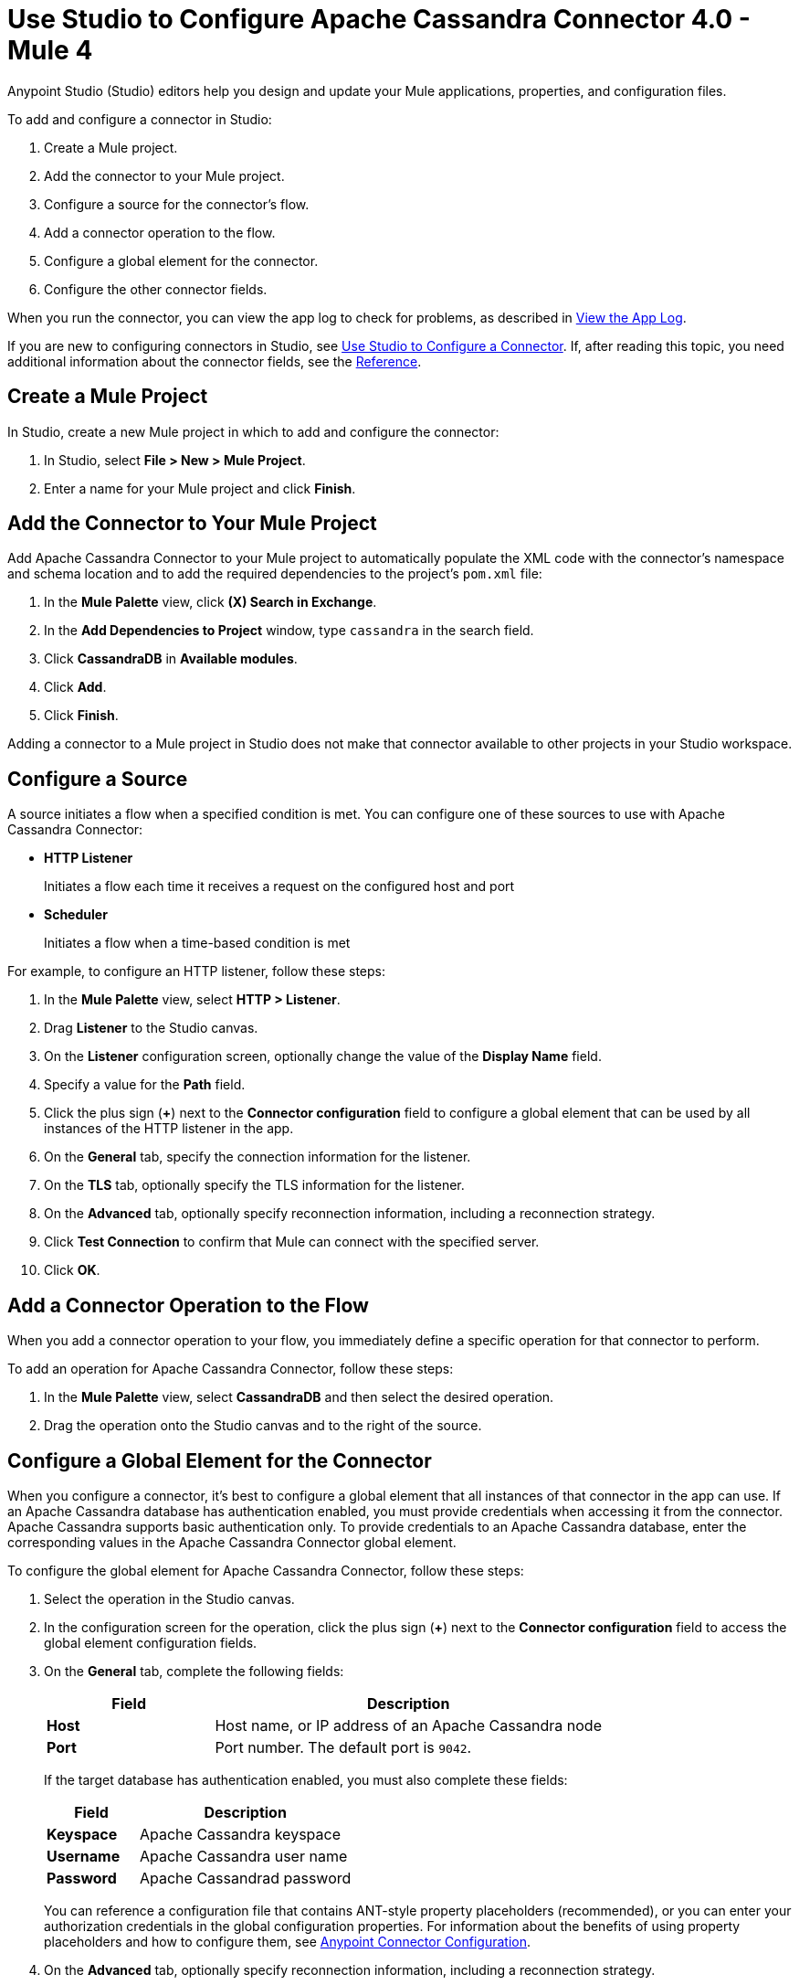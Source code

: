 = Use Studio to Configure Apache Cassandra Connector 4.0 - Mule 4
:page-aliases: connectors::cassandra/cassandra-connector-studio.adoc, page-aliases: connectors::cassandra/cassandra-connector-design-center.adoc

Anypoint Studio (Studio) editors help you design and update your Mule applications, properties, and configuration files.

To add and configure a connector in Studio:

. Create a Mule project.
. Add the connector to your Mule project.
. Configure a source for the connector's flow.
. Add a connector operation to the flow.
. Configure a global element for the connector.
. Configure the other connector fields.

When you run the connector, you can view the app log to check for problems, as described in <<view-app-log,View the App Log>>.

If you are new to configuring connectors in Studio, see xref:connectors::introduction/intro-config-use-studio.adoc[Use Studio to Configure a Connector]. If, after reading this topic, you need additional information about the connector fields, see the xref:cassandra-connector-reference.adoc[Reference].

[[create-mule-project]]
== Create a Mule Project

In Studio, create a new Mule project in which to add and configure the connector:

. In Studio, select *File > New > Mule Project*.
. Enter a name for your Mule project and click *Finish*.

[[add-connector-to-project]]
== Add the Connector to Your Mule Project

Add Apache Cassandra Connector to your Mule project to automatically populate the XML code with the connector's namespace and schema location and to add the required dependencies to the project's `pom.xml` file:

. In the *Mule Palette* view, click *(X) Search in Exchange*.
. In the *Add Dependencies to Project* window, type `cassandra` in the search field.
. Click *CassandraDB* in *Available modules*.
. Click *Add*.
. Click *Finish*.

Adding a connector to a Mule project in Studio does not make that connector available to other projects in your Studio workspace.

[[configure-input-source]]
== Configure a Source

A source initiates a flow when a specified condition is met.
You can configure one of these sources to use with Apache Cassandra Connector:

* *HTTP Listener*
+
Initiates a flow each time it receives a request on the configured host and port
* *Scheduler*
+
Initiates a flow when a time-based condition is met

For example, to configure an HTTP listener, follow these steps:

. In the *Mule Palette* view, select *HTTP > Listener*.
. Drag *Listener* to the Studio canvas.
. On the *Listener* configuration screen, optionally change the value of the *Display Name* field.
. Specify a value for the *Path* field.
. Click the plus sign (*+*) next to the *Connector configuration* field to configure a global element that can be used by all instances of the HTTP listener in the app.
. On the *General* tab, specify the connection information for the listener.
. On the *TLS* tab, optionally specify the TLS information for the listener.
. On the *Advanced* tab, optionally specify reconnection information, including a reconnection strategy.
. Click *Test Connection* to confirm that Mule can connect with the specified server.
. Click *OK*.

== Add a Connector Operation to the Flow

When you add a connector operation to your flow, you immediately define a specific operation for that connector to perform.

To add an operation for Apache Cassandra Connector, follow these steps:

. In the *Mule Palette* view, select *CassandraDB* and then select the desired operation.
. Drag the operation onto the Studio canvas and to the right of the source.

[[configure-global-element]]
== Configure a Global Element for the Connector

When you configure a connector, it’s best to configure a global element that all instances of that connector in the app can use. If an Apache Cassandra database has authentication enabled, you must provide credentials when accessing it from the connector. Apache Cassandra supports basic authentication only. To provide credentials to an Apache Cassandra database, enter the corresponding values in the Apache Cassandra Connector global element.

To configure the global element for Apache Cassandra Connector, follow these steps:

. Select the operation in the Studio canvas.
. In the configuration screen for the operation, click the plus sign (*+*) next to the *Connector configuration* field to access the global element configuration fields.
. On the *General* tab, complete the following fields:
+
[%header,cols="30s,70a"]
|===
|Field a|Description
|Host | Host name, or IP address of an Apache Cassandra node
|Port | Port number. The default port is `9042`.
|===
+
If the target database has authentication enabled, you must also complete these fields:
+
[%header,cols="30s,70a"]
|===
Field a|Description
|Keyspace | Apache Cassandra keyspace
|Username | Apache Cassandra user name
|Password | Apache Cassandrad password
|===
+
You can reference a configuration file that contains ANT-style property placeholders (recommended), or you can enter your authorization credentials in the global configuration properties. For information about the benefits of using property placeholders and how to configure them, see xref:connectors::introduction/intro-connector-configuration-overview.adoc[Anypoint Connector Configuration].
+
. On the *Advanced* tab, optionally specify reconnection information, including a reconnection strategy.
. Optionally, configure a connection that uses Mutual TLS by completing these fields on the Security tab:
+
[%header,cols="30s,70a"]
|===
|Field |Description
|Endpoint Identification Algorithm | The endpoint identification algorithm used by clients to validate server host name.The default value is an empty string, which means it is disabled. Clients, including client connections created by the broker for inter-broker communication, verify that the broker host name matches the host name in the brokers certificate.
|TLS Configuration | Defines a configuration for TLS, which can be used from both the client and server sides to secure communication for the Mule app. When using the HTTPS protocol, the HTTP communication is secured using TLS or SSL. If HTTPS is configured as the protocol then, at a minimum, the user must configure the keystore in the `tls:context` child element of the `listener-config`.
|===
. Click *Test Connection* to confirm that Mule can connect with the specified server.
. Click *OK*.

[[configure-other-fields]]
== Configure Additional Connector Fields

After you configure a global element for Apache Cassandra Connector, configure the the other required fields for the connector. The required fields vary depending on which connector operation you use.

[[view-app-log]]
== View the App Log

To check for problems, you can view the app log as follows:

* If you’re running the app from Anypoint Platform, the output is visible in the Anypoint Studio console window.
* If you’re running the app using Mule from the command line, the app log is visible in your OS console.

Unless the log file path is customized in the app’s log file (`log4j2.xml`), you can also view the app log in the default location `MULE_HOME/logs/<app-name>.log`.

== See Also

* xref:connectors::introduction/introduction-to-anypoint-connectors.adoc[Introduction to Anypoint Connectors]
* https://help.mulesoft.com[MuleSoft Help Center]
